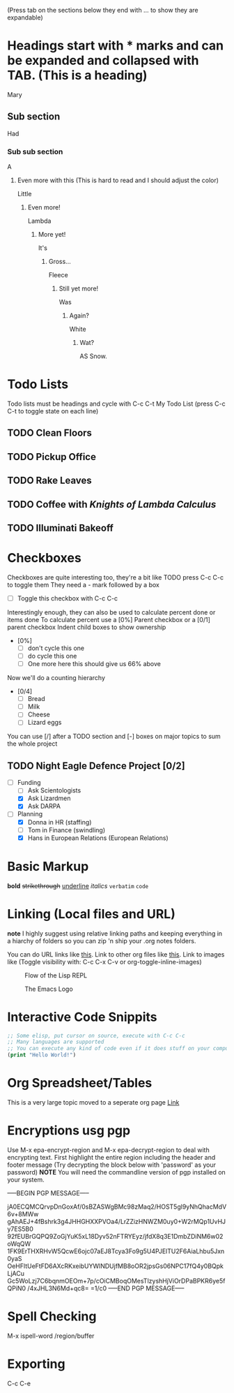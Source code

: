 (Press tab on the sections below they end with ... to show they are expandable)


* Headings start with * marks and can be expanded and collapsed with TAB. (This is a heading)
  Mary
** Sub section
   Had
*** Sub sub section
    A
**** Even more with this (This is hard to read and I should adjust the color)
     Little
***** Even more!
      Lambda
****** More yet!
       It's
******* Gross...
        Fleece
******** Still yet more!
         Was
********* Again?
          White
*********** Wat?
            AS Snow.



* Todo Lists
  Todo lists must be headings and cycle with C-c C-t
  My Todo List (press C-c C-t to toggle state on each line)
** TODO Clean Floors
** TODO Pickup Office
** TODO Rake Leaves
** TODO Coffee with /Knights of Lambda Calculus/
** TODO Illuminati Bakeoff


* Checkboxes
  Checkboxes are quite interesting too, they're a bit like TODO press C-c C-c to toggle them
  They need a - mark followed by a box
  - [ ] Toggle this checkbox with C-c C-c

  Interestingly enough, they can also be used to calculate percent done or items done
  To calculate percent use a [0%] Parent checkbox or a [0/1] parent checkbox
  Indent child boxes to show ownership

  - [0%]
    - [ ] don't cycle this one
    - [ ] do cycle this one
    - [ ] One more here this should give us 66% above

  Now we'll do a counting hierarchy
  - [0/4]
    - [ ] Bread
    - [ ] Milk
    - [ ] Cheese
    - [ ] Lizard eggs

  You can use [/] after a TODO section and [-] boxes on major topics to sum the whole project

** TODO Night Eagle Defence Project [0/2]
   - [-] Funding
     - [ ] Ask Scientologists
     - [X] Ask Lizardmen
     - [X] Ask DARPA
   - [-] Planning
     - [X] Donna in HR (staffing)
     - [ ] Tom in Finance (swindling)
     - [X] Hans in European Relations (European Relations)


* Basic Markup
  *bold*
  +strikethrough+
  _underline_
  /italics/
  =verbatim=
  ~code~


* Linking (Local files and URL)
  *note* I highly suggest using relative linking paths and keeping everything
  in a hiarchy of folders so you can zip 'n ship your .org notes folders.

  You can do URL links like [[http://www.google.com][this]].
  Link to other org files like [[./Notes/random-note-page.org][this]].
  Link to images like (Toggle visibility with: C-c C-x C-v or org-toggle-inline-images)
  #+CAPTION: Flow of the Lisp REPL
  #+NAME:   fig:REPL-IMAGE
  [[./Images/REPL.png]]

  #+CAPTION: The Emacs Logo
  #+NAME:   fig:EMACS-IMAGE
  [[./Images/Emacs.svg]]


* Interactive Code Snippits
  #+BEGIN_SRC emacs-lisp
    ;; Some elisp, put cursor on source, execute with C-c C-c
    ;; Many languages are supported
    ;; You can execute any kind of code even if it does stuff on your computer
    (print "Hello World!")
  #+END_SRC

  #+RESULTS:


* Org Spreadsheet/Tables
  This is a very large topic moved to a seperate org page [[./Tables/TableDemo.org][Link]]

* Encryptions usg pgp
  Use M-x epa-encrypt-region and M-x epa-decrypt-region to deal with encrypting text.
  First highlight the entire region including the header and footer message
  (Try decrypting the block below with 'password' as your password)
  *NOTE* You will need the commandline version of pgp installed on your system.

  -----BEGIN PGP MESSAGE-----

  jA0ECQMCQrvpDnGoxAf/0sBZASWgBMc98zMaq2/HOST5gl9yNhQhacMdV6v+8MWw
  gAhAEJ+4fBshrk3g4JHHGHXXPVOa4/LrZZizHNWZM0uy0+W2rMQp1UvHJy7ES5B0
  92fEUBrGQPQ9ZoGjYuK5xL18Dyv52nFTRYEyz/jfdX8q3E1DmbZDiNM6w02oWqQW
  1FK9ErTHXRHvW5QcwE6ojc07aEJ8Tcya3Fo9g5U4PJElTU2F6AiaLhbu5Jxn0yaS
  OeHFltUeFtFD6AXcRKxeibUYWlNDUjfMB8oOR2jpsGs06NPC17fQ4y0BQpkLjACu
  Gc5WoLzj7C6bqnmOEOm+7p/cOiCMBoqOMesTlzyshHjViOrDPaBPKR6ye5fQPiN0
  /4xJHL3N6Md+qc8=
  =1/c0
  -----END PGP MESSAGE-----


* Spell Checking
  M-x ispell-word /region/buffer

  
* Exporting
  C-c C-e
